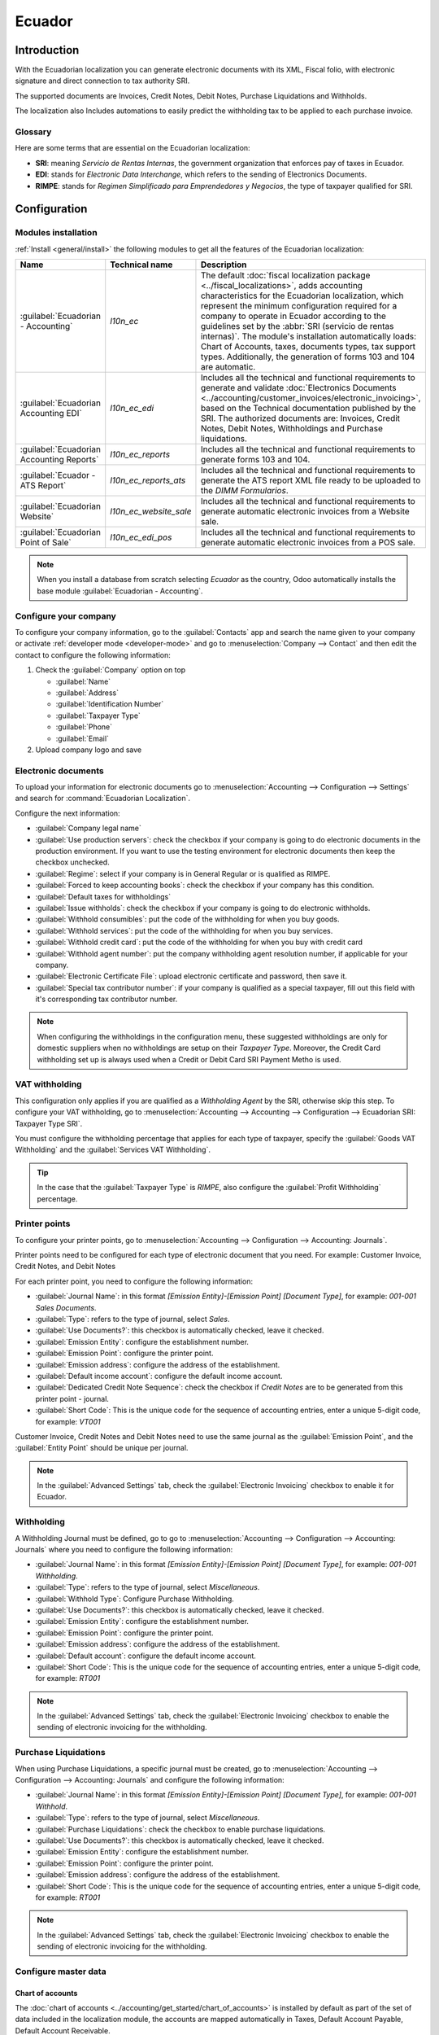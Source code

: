 =======
Ecuador
=======

Introduction
============

With the Ecuadorian localization you can generate electronic documents with its XML, Fiscal folio,
with electronic signature and direct connection to tax authority SRI.

The supported documents are Invoices, Credit Notes, Debit Notes, Purchase Liquidations and
Withholds.

The localization also Includes automations to easily predict the withholding tax to be applied to
each purchase invoice.

.. seealso::
   - `App Tour - Localización de Ecuador <https://www.youtube.com/watch?v=BQOXVSDeeK8>`_
   - `Smart Tutorial - Localización de Ecuador <https://www.odoo.com/slides/smart-tutorial-localizacion-de-ecuador-170>`_

Glossary
--------

Here are some terms that are essential on the Ecuadorian localization:

- **SRI**: meaning *Servicio de Rentas Internas*, the government organization that enforces pay of
  taxes in Ecuador.
- **EDI**: stands for *Electronic Data Interchange*, which refers to the sending of Electronics
  Documents.
- **RIMPE**: stands for *Regimen Simplificado para Emprendedores y Negocios*, the type of taxpayer
  qualified for SRI.

Configuration
=============

.. _l10n_ec/module-installation:

Modules installation
--------------------

:ref:`Install <general/install>` the following modules to get all the features of the Ecuadorian
localization:

.. list-table::
   :header-rows: 1
   :widths: 25 25 50

   * - Name
     - Technical name
     - Description
   * - :guilabel:`Ecuadorian - Accounting`
     - `l10n_ec`
     - The default :doc:`fiscal localization package <../fiscal_localizations>`, adds accounting
       characteristics for the Ecuadorian localization, which represent the minimum configuration
       required for a company to operate in Ecuador according to the guidelines set by the
       :abbr:`SRI (servicio de rentas internas)`. The module's installation automatically loads:
       Chart of Accounts, taxes, documents types, tax support types. Additionally, the generation of
       forms 103 and 104 are automatic.
   * - :guilabel:`Ecuadorian Accounting EDI`
     - `l10n_ec_edi`
     - Includes all the technical and functional requirements to generate and validate
       :doc:`Electronics Documents
       <../accounting/customer_invoices/electronic_invoicing>`, based on the Technical
       documentation published by the SRI. The authorized documents are: Invoices, Credit Notes,
       Debit Notes, Withholdings and Purchase liquidations.
   * - :guilabel:`Ecuadorian Accounting Reports`
     - `l10n_ec_reports`
     - Includes all the technical and functional requirements to generate forms 103 and 104.
   * - :guilabel:`Ecuador - ATS Report`
     - `l10n_ec_reports_ats`
     - Includes all the technical and functional requirements to generate the ATS report XML file
       ready to be uploaded to the *DIMM Formularios*.
   * - :guilabel:`Ecuadorian Website`
     - `l10n_ec_website_sale`
     - Includes all the technical and functional requirements to generate automatic electronic
       invoices from a Website sale.
   * - :guilabel:`Ecuadorian Point of Sale`
     - `l10n_ec_edi_pos`
     - Includes all the technical and functional requirements to generate automatic electronic
       invoices from a POS sale.

.. note::
   When you install a database from scratch selecting `Ecuador` as the country, Odoo automatically
   installs the base module :guilabel:`Ecuadorian - Accounting`.

.. _l10n_ec/configure-your-company:

Configure your company
----------------------

To configure your company information, go to the :guilabel:`Contacts` app and search the name given
to your company or activate :ref:`developer mode <developer-mode>` and go to :menuselection:`Company
--> Contact` and then edit the contact to configure the following information:

#. Check the :guilabel:`Company` option on top

   - :guilabel:`Name`
   - :guilabel:`Address`
   - :guilabel:`Identification Number`
   - :guilabel:`Taxpayer Type`
   - :guilabel:`Phone`
   - :guilabel:`Email`

#. Upload company logo and save

.. image:: ecuador/ecuador-company.png
   :align: center
   :alt: Populate company data for Ecuador in Odoo Contacts.

Electronic documents
--------------------

To upload your information for electronic documents go to :menuselection:`Accounting -->
Configuration --> Settings` and search for :command:`Ecuadorian Localization`.

Configure the next information:

- :guilabel:`Company legal name`
- :guilabel:`Use production servers`: check the checkbox if your company is going to do electronic
  documents in the production environment. If you want to use the testing environment for electronic
  documents then keep the checkbox unchecked.
- :guilabel:`Regime`: select if your company is in General Regular or is qualified as RIMPE.
- :guilabel:`Forced to keep accounting books`: check the checkbox if your company has this
  condition.
- :guilabel:`Default taxes for withholdings`
- :guilabel:`Issue withholds`: check the checkbox if your company is going to do electronic
  withholds.
- :guilabel:`Withhold consumibles`: put the code of the withholding for when you buy goods.
- :guilabel:`Withhold services`: put the code of the withholding for when you buy services.
- :guilabel:`Withhold credit card`: put the code of the withholding for when you buy with credit
  card
- :guilabel:`Withhold agent number`: put the company withholding agent resolution number, if
  applicable for your company.
- :guilabel:`Electronic Certificate File`: upload electronic certificate and password, then save it.
- :guilabel:`Special tax contributor number`: if your company is qualified as a special taxpayer,
  fill out this field with it's corresponding tax contributor number.

.. image:: ecuador/electronic-signature.png
   :align: center
   :alt: Electronic signature for Ecuador.

.. note::
   When configuring the withholdings in the configuration menu, these suggested withholdings are
   only for domestic suppliers when no withholdings are setup on their *Taxpayer Type*. Moreover,
   the Credit Card withholding set up is always used when a Credit or Debit Card SRI Payment Metho
   is used.

VAT withholding
---------------

This configuration only applies if you are qualified as a *Withholding Agent* by the SRI, otherwise
skip this step. To configure your VAT withholding, go to :menuselection:`Accounting --> Accounting
--> Configuration --> Ecuadorian SRI: Taxpayer Type SRI`.

You must configure the withholding percentage that applies for each type of taxpayer, specify the
:guilabel:`Goods VAT Withholding` and the :guilabel:`Services VAT Withholding`.

.. image:: ecuador/contributor-type.png
   :align: center
   :alt: Taxpayer Type configuration for Ecuador.

.. tip::
   In the case that the :guilabel:`Taxpayer Type` is `RIMPE`, also configure the :guilabel:`Profit
   Withholding` percentage.

Printer points
--------------

To configure your printer points, go to :menuselection:`Accounting --> Configuration --> Accounting:
Journals`.

Printer points need to be configured for each type of electronic document that you need. For
example: Customer Invoice, Credit Notes, and Debit Notes

For each printer point, you need to configure the following information:

- :guilabel:`Journal Name`: in this format `[Emission Entity]-[Emission Point] [Document Type]`, for
  example: `001-001 Sales Documents`.
- :guilabel:`Type`: refers to the type of journal, select `Sales`.
- :guilabel:`Use Documents?`: this checkbox is automatically checked, leave it checked.
- :guilabel:`Emission Entity`: configure the establishment number.
- :guilabel:`Emission Point`: configure the printer point.
- :guilabel:`Emission address`: configure the address of the establishment.
- :guilabel:`Default income account`: configure the default income account.
- :guilabel:`Dedicated Credit Note Sequence`: check the checkbox if *Credit Notes* are to be
  generated from this printer point - journal.
- :guilabel:`Short Code`: This is the unique code for the sequence of accounting entries, enter a
  unique 5-digit code, for example: `VT001`

Customer Invoice, Credit Notes and Debit Notes need to use the same journal as the
:guilabel:`Emission Point`, and the :guilabel:`Entity Point` should be unique per journal.

.. image:: ecuador/printer-point.png
   :align: center
   :alt: Configuring a printer point for Ecuador electronic document type of Customer Invoices.

.. note::
   In the :guilabel:`Advanced Settings` tab, check the :guilabel:`Electronic Invoicing` checkbox to
   enable it for Ecuador.

.. seealso::
   :doc:`../accounting/customer_invoices/electronic_invoicing`

Withholding
-----------

A Withholding Journal must be defined, go to go to :menuselection:`Accounting --> Configuration -->
Accounting:  Journals` where you need to configure the following information:

- :guilabel:`Journal Name`: in this format `[Emission Entity]-[Emission Point] [Document Type]`, for
  example: `001-001 Withholding`.
- :guilabel:`Type`: refers to the type of journal, select `Miscellaneous`.
- :guilabel:`Withhold Type`: Configure Purchase Withholding.
- :guilabel:`Use Documents?`: this checkbox is automatically checked, leave it checked.
- :guilabel:`Emission Entity`: configure the establishment number.
- :guilabel:`Emission Point`: configure the printer point.
- :guilabel:`Emission address`: configure the address of the establishment.
- :guilabel:`Default account`: configure the default income account.
- :guilabel:`Short Code`: This is the unique code for the sequence of accounting entries, enter a
  unique 5-digit code, for example: `RT001`

.. image:: ecuador/withhold.png
   :align: center
   :alt: Configuring withholding for Ecuador electronic document type of Withholding.

.. note::
   In the :guilabel:`Advanced Settings` tab, check the :guilabel:`Electronic Invoicing` checkbox to
   enable the sending of electronic invoicing for the withholding.

Purchase Liquidations
---------------------

When using Purchase Liquidations, a specific journal must be created, go to
:menuselection:`Accounting --> Configuration --> Accounting:  Journals` and configure the following
information:

- :guilabel:`Journal Name`: in this format `[Emission Entity]-[Emission Point] [Document Type]`, for
  example: `001-001 Withhold`.
- :guilabel:`Type`: refers to the type of journal, select `Miscellaneous`.
- :guilabel:`Purchase Liquidations`: check the checkbox to enable purchase liquidations.
- :guilabel:`Use Documents?`: this checkbox is automatically checked, leave it checked.
- :guilabel:`Emission Entity`: configure the establishment number.
- :guilabel:`Emission Point`: configure the printer point.
- :guilabel:`Emission address`: configure the address of the establishment.
- :guilabel:`Short Code`: This is the unique code for the sequence of accounting entries, enter a
  unique 5-digit code, for example: `RT001`

.. image:: ecuador/purchase-liqudations.png
   :align: center
   :alt: Configuring purchase liquidations for Ecuador electronic document type of Withholding.

.. note::
   In the :guilabel:`Advanced Settings` tab, check the :guilabel:`Electronic Invoicing` checkbox to
   enable the sending of electronic invoicing for the withholding.

Configure master data
---------------------

Chart of accounts
~~~~~~~~~~~~~~~~~

The :doc:`chart of accounts <../accounting/get_started/chart_of_accounts>`
is installed by default as part of the set of data included in the localization module, the accounts
are mapped automatically in Taxes, Default Account Payable, Default Account Receivable.

The chart of accounts for Ecuador is based on the most updated version of Superintendency of
Companies, which is grouped in several categories and is compatible with NIIF accounting.

You can add or delete accounts according to the company's needs.

Products
~~~~~~~~

In addition to the basic information in your products, you must add the configuration of the
withholding code (tax) that applies.

Go to :menuselection:`Accounting --> Vendors:  Products` under the tab "Purchase"

.. image:: ecuador/products.png
   :align: center
   :alt: Product for Ecuador.

Contacts
~~~~~~~~

Configure the next information when you create a contact:

- Check the :guilabel:`Company` option on top if it is a contact with RUC, or check
  :guilabel:`Individual` if it is a contact with cedula or passport.
- :guilabel:`Name`
- :guilabel:`Address`: :guilabel:`Street` is a required field to confirm the Electronic Invoice.
- :guilabel:`Identification Number`: select an identification type `RUC`, `Cedula`, or `Passport`.
- :guilabel:`Taxpayer Type`: select the contact's SRI Taxpayer Type.
- :guilabel:`Phone`
- :guilabel:`Email`

.. image:: ecuador/contacts.png
   :align: center
   :alt: Contacts for Ecuador.

.. note::
   The :guilabel:`SRI Taxpayer Type` has inside the configuration of which VAT and Profit
   withholding will apply when you use this contact on Vendor Bill, and then create a withholding
   from there.

Review your taxes
~~~~~~~~~~~~~~~~~

As part of the localization module, taxes are automatically created with its configuration and
related financial accounts.

.. image:: ecuador/taxes.png
   :align: center
   :alt: Taxes for Ecuador.

The following options have been automatically configured:

- :guilabel:`Tax Support`: to be configured only in the IVA tax, this option is useful when you
  register purchase withholdings.
- :guilabel:`Code ATS`: to be configured only for income tax withholding codes, it is important when
  you register the withholding.
- :guilabel:`Tax Grids`: configure the codes of 104 form if it is a IVA tax and configure the codes
  of 103 form if it is a  income tax withholding code.
- :guilabel:`Tax Name`:

  - For IVA tax, format the name as: `IVA [percent] (104, [form code] [tax support code] [tax
    support short name])`
  - For income tax withholding code, format the name as: `Code ATS [Percent of withhold] [withhold
    name]`

Once the Ecuador module is installed, the most common taxes are automatically configured. If you
need to create an additional one, you can do so, for which you must base yourself on the
configuration of the existing taxes.

.. image:: ecuador/taxes-with-tax-support.png
   :align: center
   :alt: Taxes with tax support for Ecuador.

Review your Document Types
~~~~~~~~~~~~~~~~~~~~~~~~~~

Some accounting transactions like *Customer Invoices* and *Vendor Bills* are classified by document
types. These are defined by the government fiscal authorities, in this case by the SRI.

Each document type can have a unique sequence per journal where it is assigned. As part of the
localization, the document type includes the country on which the document is applicable; also the
data is created automatically when the localization module is installed.

The information required for the document types is included by default so the user does not need to
fill anything there.

.. image:: ecuador/document-types.png
   :align: center
   :alt: Document types for Ecuador.

Workflows
=========

Once you have configured your database, you can register your documents.

Sales documents
---------------

Customer invoices
~~~~~~~~~~~~~~~~~

:guilabel:`Customer invoices` are electronic documents that, when validated, are sent to SRI. These
documents can be created from your sales order or manually. They must contain the following data:

- :guilabel:`Customer`: type the customer's information.
- :guilabel:`Journal`: select the option that matches the printer point for the customer invoice.
- :guilabel:`Document Type`: type document type in this format `(01) Invoice`.
- :guilabel:`Payment Method (SRI)`: select how the invoice is going to be paid.
- :guilabel:`Products`: specify the product with the correct taxes.

.. image:: ecuador/customer-invoice.png
   :align: center
   :alt: Customer invoice for Ecuador.

Customer credit note
~~~~~~~~~~~~~~~~~~~~

The :doc:`Customer credit note <../accounting/customer_invoices/credit_notes>` is an
electronic document that, when validated, is sent to SRI. It is necessary to have a validated
(posted) invoice in order to register a credit note. On the invoice there is a button named
:guilabel:`Credit note`, click on this button to be directed to the :guilabel:`Create credit note`
form, then complete the following information:

- :guilabel:`Credit Method`: select the type of credit method.

  - :guilabel:`Partial Refund`: use this option when you need to type the first number of documents
    and if it is a partial credit note.
  - :guilabel:`Full Refund`: use this option if the credit note is for the total invoice and you
    need the credit note to be auto-validated and reconciled with the invoice.
  - :guilabel:`Full refund and new draft invoice`: use this option if the credit note is for the
    total invoice and you need the credit note to be auto-validated and reconciled with the invoice,
    and auto-create a new draft invoice.

- :guilabel:`Reason`: type the reason for the credit note.
- :guilabel:`Rollback Date`: select the :guilabel:`specific` options.
- :guilabel:`Reversal Date`: type the date.
- :guilabel:`Use Specific Journal`: select the printer point for your credit note, or leave it empty
  if you want to use the same journal as the original invoice.

Once reviewed, you can click on the :guilabel:`Reverse` button.

.. image:: ecuador/add-customer-credit-note.png
   :align: center
   :alt: Add Customer Credit Note for Ecuador.

When the :guilabel:`Partial Refund` option is used, you can change the amount of the credit note and
then validate it. Before validating the credit note, review the following information:

- :guilabel:`Customer`: type the customer's information.
- :guilabel:`Journal`: select the printer point for the customer Credit Note.
- :guilabel:`Document Type`: this is the document type `(04) Credit Note`.
- :guilabel:`Products`: It must specify the product with the correct taxes.

.. image:: ecuador/customer-credit-note.png
   :align: center
   :alt: Customer Credit Note for Ecuador.

Customer debit note
~~~~~~~~~~~~~~~~~~~

The :guilabel:`Customer debit note` is an electronic document that, when validated, is sent to SRI.
It is necessary to have a validated (posted) invoice in order to register a debit note. On the
invoice there is a button named :guilabel:`Debit Note`, click on this button to be directed to the
:guilabel:`Create debit note` form, then complete the following information:

- :guilabel:`Reason`: type the reason for the debit note.
- :guilabel:`Debit note date`: select the :guilabel:`specific` options.
- :guilabel:`Copy lines`: select this option if you need to register a debit note with the same
  lines of invoice.
- :guilabel:`Use Specific Journal`: select the printer point for your credit note, or leave it empty
  if you want to use the same journal as the original invoice.

Once reviewed you can click on the :guilabel:`Create Debit Note` button.

.. image:: ecuador/add-customer-debit-note.png
   :align: center
   :alt: Add Customer Debit Note for Ecuador.

You can change the debit note amount, and then validate it. Before validating the debit note, review
the following information:

- :guilabel:`Customer`: type the customer's information.
- :guilabel:`Journal`: select the printer point for the customer Credit Note.
- :guilabel:`Document Type`: this is the document type `(05) Debit Note`.
- :guilabel:`Products`: It must specify the product with the correct taxes.

.. image:: ecuador/customer-debit-note.png
   :align: center
   :alt: Customer Debit Note for Ecuador.

Customer withholding
~~~~~~~~~~~~~~~~~~~~

The :guilabel:`Customer withholding` is a non-electronic document for your company, this document is
issued by the client in order to apply a withholding to the sale.

It is necessary to have a validated (posted) invoice in order to register a customer withholding. On
the invoice there is a button named :guilabel:`Add Withhold`,  click on this button to be directed
to the :guilabel:`Customer withholding` form, then complete the following information:

- :guilabel:`Document Number`: type the withholding number.
- :guilabel:`Withhold Lines`: select the taxes that the customer is withholding.

Before validating the withholding, review that the amounts for each tax are the same as the original
document.

.. image:: ecuador/customer-withhold.png
   :align: center
   :alt: Customer withhold for Ecuador.

Purchase Documents
------------------

Vendor bill
~~~~~~~~~~~

The :guilabel:`Vendor bill` is a non-electronic document for your company, this document is issued
by your vendor when your company generates a purchase.

The bills can be created from the purchase order or manually, it must contain the following
information:

- :guilabel:`Vendor`: type the vendor's information.
- :guilabel:`Bill Date`: select the date of invoice.
- :guilabel:`Journal`: it is the journal for vendor bills.
- :guilabel:`Document Type`: this is the document type `(01) Invoice`
- :guilabel:`Document number`: type the document number.
- :guilabel:`Payment Method (SRI)`: select how the invoice is going to be paid.
- :guilabel:`Products`: specify the product with the correct taxes.

.. image:: ecuador/purchase-invoice.png
   :align: center
   :alt: Purchases for Ecuador.

.. important::
   When creating the purchase withholding, verify that the bases (base amounts) are correct. If you
   need to edit the amount of the tax in the :guilabel:`Vendor bill`, click the :guilabel:`Edit`
   button. Otherwise, from the :guilabel:`Journal Items` tab click the :guilabel:`Edit` button and
   set the adjustment to go where you want.

Purchase liquidation
~~~~~~~~~~~~~~~~~~~~

The :guilabel:`Purchase liquidation` is an electronic document that, when validated, is sent to SRI.

Companies issue this type of electronic document when they purchase, and the vendor does not issue
an invoice due to one or more of the following cases:

- Services were provided by non-residents of Ecuador.
- Services provided by foreign companies without residency or establishment in Ecuador.
- Purchase of goods or services from natural persons not registered with a RUC, who due to their
  cultural level or hardiness are not able to issue sales receipts or customer invoices.
- Reimbursement for the purchase of goods or services to employees in a dependency relationship
  (full-time employee).
- Services provided by members of collegiate bodies for the exercise of their function.

These types of electronic documents can be created from the :guilabel:`Purchase Order` or manually
from the :guilabel:`Vendor Bills` form view. It must contain the following data:

- :guilabel:`Vendor`: type the vendor's information.
- :guilabel:`Journal`: select the journal for the :guilabel:`Purchase Liquidation` with the correct
  printer point.
- :guilabel:`Document Type`: this is the document type `(03) Purchase Liquidation`
- :guilabel:`Document number`: type the document number (sequence), you will only have to do this
  once, then the sequence will be automatically assigned for the next documents.
- :guilabel:`Payment Method (SRI)`: select how the invoice is going to be paid.
- :guilabel:`Products`: specify the product with the correct taxes.

Once you review the information you can validate the :guilabel:`Purchase Liquidation`.

.. image:: ecuador/purchase-liquidation.png
   :align: center
   :alt: Purchase liquidation for Ecuador.

Purchase withholding
~~~~~~~~~~~~~~~~~~~~

The :guilabel:`Purchase withholding` is an electronic document that, when validated, is sent to SRI.

It is necessary to have an invoice in a validated state in order to register a :guilabel:`Purchase
withholding`. On the invoice, there is a button named :guilabel:`Add Withhold`, click on this button
to be directed to the :guilabel:`Withholding` form, then complete the following information:

- :guilabel:`Document number`: type the document number (sequence), you will only have to do this
  once, then the sequence will be automatically assigned for the next documents.
- :guilabel:`Withhold lines`: The taxes appear automatically according to the configuration of
  products and vendors, you should review if the taxes and tax support are correct, and, if it is
  not correct, you can edit and select the correct taxes and tax support.

Once you review the information you can validate the :guilabel:`Withholding`.

.. image:: ecuador/purchase-withhold.png
   :align: center
   :alt: Purchase withhold for Ecuador.

.. note::
   You can't change the tax support for one that was not included in the configuration of the taxes
   used on the :guilabel:`Vendor Bill`. To do so, go to the tax applied on the :guilabel:`Vendor
   Bill` and change the :guilabel:`Tax Support` there.

A withholding tax can be divided into two or more lines, this will depend on whether two or more
withholdings percentages apply.

.. example::
   The system suggests a VAT withholding of 30% with tax support 01, you can add your VAT
   withholding of 70% in a new line with the same tax support, the system will allow you as long as
   the total of the bases matches the total from the :guilabel:`Vendor Bill`.

Expense Reimbursement
------------------

Expense reimbursements apply to the following cases:

- :guilabel:`Individual`: Reimbursement to an employee for miscellaneous expenses - Purchase Liquidations.
- :guilabel:`Legal Entity:`: Reimbursement for incurred expenses, such as representation expenses (Lawyer) 
- Vendor Bills.

.. image:: l10n-ec-expense-reimbursement.png
   :align: center
   :alt: Expense Reimbursement.


Flow for Creating Expense Reimbursement for an Individual
~~~~~~~~~~~

You must add the configuration of the :doc:`purchase liquidations <../fiscal_localizations/
ecuador.html#purchase-liquidations>
`with a :guilabel:`Default Expense Account`.

.. image:: l10n-ec-configuration-liquidations-journal.png
   :align: center
   :alt: Expense Reimbursement.

- :guilabel:`Create a Vendor Bill` using the journal :guilabel:`”Purchase Liquidations”`.
- :guilabel:`Select Vendor`, in this case, it would be the employee.
- :guilabel:`Verify Document Type.` 
- :guilabel:`Select Payment Method (SRI).`
- :guilabel:`Go to the Reimbursement Lines tab`and add the expenses line by line.
- Provide the following details for each expense:
	   - :guilabel:`Partner or authorization number.`
   	- :guilabel:`Date`
   	- :guilabel:`Document Type`
   	- :guilabel:`Document Number`
  	   - :guilabel:`Tax Base`
  	   - :guilabel:`Tax`
- :guilabel:`Click the “Auto Fill Invoice Lines” button.`
- :guilabel:`Confirm the Vendor Bill` and click the :guilabel:`“Process now”` button.
- The XML and authorization number for the purchase liquidation have been recorded.
- The created purchase withholding from this Vendor Bill will have the reimbursement information.

.. image:: l10n-ec-individual-flow.png
   :align: center
   :alt: Expense Reimbursement.

Flow for Creating an Expense Reimbursement for a Legal Entity
~~~~~~~~~~~

You must add the configuration of the :guilabel:`Vendor Bills Journal` with a :guilabel:`Default Expense Account`.

.. image:: l10n-ec-vendor-journal.png
   :align: center
   :alt: Expense Reimbursement.

- Create a document using the journal :guilabel:`”Vendor Bills”`.
- :guilabel:`Select a Vendor` whose identification type is :guilabel:`RUC`.
- :guilabel:`Verify Document Type.` 
- :guilabel:`Select Payment Method (SRI).`
- :guilabel:`Go to the Reimbursement Lines tab`and add the expenses line by line.
- Provide the following details for each expense:
	   - :guilabel:`Partner or authorization number.`
   	- :guilabel:`Date`
   	- :guilabel:`Document Type`
   	- :guilabel:`Document Number`
  	   - :guilabel:`Tax Base`
  	   - :guilabel:`Tax`
- Click the :guilabel:`Auto Fill Invoice Lines` button.
  	- :guilabel:`Confirm the Vendor Bill.`
	- The created purchase withholding from this Vendor Bill will have the reimbursement   information.

.. note::
   It is not necessary to link a product in the expense lines. After adding the reimbursement lines, 
more lines can be added to represent other expenses that are not reimbursements

.. image:: l10n-ec-product.png
   :align: center
   :alt: Expense Reimbursement.



eCommerce
---------

The :ref:`ATS Report module <ecuador/ats>` enables the following:

- Choose the SRI Payment Method in each payment method's configuration.
- Customers can manually input their identification type and identification number during the
  eCommerce checkout process.
- Automatically generate a valid electronic invoice for Ecuador at the end of the checkout process.

Configuration
~~~~~~~~~~~~~

Website
*******

To generate an invoice after the checkout process, navigate to :menuselection:`Website -->
Configuration --> Settings` and activate the :guilabel:`Automatic Invoice` option found under the
:guilabel:`Invoicing` section.

.. tip::
   The invoice's email template can be modified from the :guilabel:`Invoice Email Template` field
   under the :guilabel:`Automatic Invoice` option.

.. important::
   The sales journal used for invoicing is the first in the sequence of priority in the
   :guilabel:`Journal` menu.

Payment providers
*****************

To activate the payment providers that should be used to capture eCommerce payments, navigate to
:menuselection:`Website --> Configuration --> Payment Providers` section and then click on the
:guilabel:`View other providers` button under the :guilabel:`Activate Payments` heading. From here,
each payment provider can be configured by selecting a provider record. Refer to the :doc:`payment
provider <../payment_providers>` documentation for more information.

Payment methods
^^^^^^^^^^^^^^^

To activate one or more payment methods for a payment provider, click :guilabel:`→ Enable Payment
Methods` within the :guilabel:`Configuration` tab of each provider.

When configuring the payment method, it is **mandatory** to set the :guilabel:`SRI Payment Method`
for each method. This field appears after you create and save the payment method for the first
time.

.. note::
   Adding the :guilabel:`SRI Payment Method` is necessary to generate correctly the electronic
   invoice from an eCommerce sale. Select a **payment method** to access its configuration menu and
   the field.

.. seealso::
   :doc:`Payment provider <../payment_providers>`

.. image:: ecuador/l10n-ec-sri-payment-method.png
   :align: center
   :alt: l10n_ec SRI Payment Method.

eCommerce workflow
~~~~~~~~~~~~~~~~~~

Identification type and number
******************************

The client who is making a purchase will have the option to indicate their identification type and
number during the checkout process. This information is required to correctly generate the
electronic invoice after the checkout is completed.

.. image:: ecuador/website-checkout-form.png
   :alt: Website checkout form.

.. note::
   Verification is done to ensure the :guilabel:`Identification Number` field is completed and has
   the correct number of digits. For RUC identification, 13 digits are required. For Cédula,
   9 digits are required.

After finishing the checkout process, a confirmed invoice is generated, ready to be sent manually or
asynchronously to the SRI.

Point of Sale electronic invoicing
----------------------------------

Make sure the *Ecuadorian module for Point of Sale* (`l10n_ec_edi_pos`) is :ref:`installed
<l10n_ec/module-installation>` to enable the following features and configurations:

- Choose the SRI payment method in each payment method configuration.
- Manually input the customer's identification type and identification number when creating a
  new contact on *POS*.
- Automatically generate a valid electronic invoice for Ecuador at the end of the checkout process.

Payment method configuration
~~~~~~~~~~~~~~~~~~~~~~~~~~~~

To :doc:`create a payment method for a point of sale <../../sales/point_of_sale/payment_methods>`,
go to :menuselection:`Point of Sale --> Configuration --> Payment Methods`. Then, set the
:guilabel:`SRI Payment Method` in the payment method form.

Invoicing flows
~~~~~~~~~~~~~~~

Identification type and number
******************************

The POS cashier can :ref:`create a new contact for a customer <pos/customers>` who requests an
invoice from an open POS session.

The *Ecuadorian Module for Point of Sale* adds two new fields to the contact creation form:
:guilabel:`Identification Type` and :guilabel:`Tax ID`.

.. note::
   As the identification number length differs depending on the identification type, Odoo
   automatically checks the :guilabel:`Tax ID` field upon saving the contact form. To manually
   ensure the length is correct, know that the :guilabel:`RUC` and :guilabel:`Citizenship` types
   require 13 and 10 digits, respectively.

Electronic invoice: anonymous end consumer
******************************************

When clients do not request an electronic invoice for their purchase, Odoo automatically sets the
customer as :guilabel:`Consumidor Final` and generates an electronic invoice anyway.

.. note::
   If the client requests a credit note due to a return of this type of purchase, the credit note
   should be made using the client's real contact information. Credit notes cannot be created to
   *Consumidor Final* and can be managed :ref:`directly from the POS session <pos/refund>`.

Electronic invoice: specific customer
*************************************

If a customer requests an invoice for their purchase, it is possible to select or create a contact
with their fiscal information. This ensures the invoice is generated with accurate customer details.

.. note::
   If the client requests a credit note due to a return of this type of purchase, the credit note
   and return process can be managed :ref:`directly from the POS session <pos/refund>`.

Financial reports
=================

In Ecuador, there are fiscal reports that the company presents to SRI. Odoo supports two of the main
financial reports used by companies: **reports 103** and **104**.

To get these reports, go to the **Accounting** app and select :menuselection:`Reporting -->
Statements Reports --> Tax Report` and then filter by `Tax Report 103` or `Tax Report 104`.

Report 103
----------

This report contains information of income tax withholdings in a given period, this can be reported
monthly or semi-annually.

You can see the information needed to report, which includes base and tax amounts, but also includes
the tax code within the parenthesis in order to report it to the SRI.

.. image:: ecuador/103-form.png
   :align: center
   :alt: Report 103 form for Ecuador.

Report 104
----------

This report contains information on VAT tax and VAT withholding for a given period, this can be
monthly or semi-annually.

You can see the information needed to report, which includes base and tax amounts, but also includes
the tax code within the parenthesis to report it to the SRI.

.. image:: ecuador/104-form.png
   :align: center
   :alt: Report 104 form for Ecuador.

.. _ecuador/ats:

ATS report
----------

:ref:`Install <general/install>` the *ATS Report* (`l10n_ec_reports_ats`) module to enable
downloading the ATS report in XML format.

.. note::
   The Ecuadorian *ATS Report* module depends on the previous installation of the *Accounting* app
   and the *Ecuadorian EDI module*.

Configuration
~~~~~~~~~~~~~

To issue electronic documents, ensure your company is configured as explained in the
:ref:`electronic invoice <l10n_ec/configure-your-company>` section.

In the :abbr:`ATS (Anexo Transaccional Simplificado)`, every document generated in Odoo (invoices,
vendor bills, sales and purchases withholdings, credit notes, and debit notes) will be included.

Vendor bills
************

When generating a vendor bill, it is necessary to register the authorization number from the
invoice that the vendor generated for the purchase. To do so, go to :menuselection:`Accounting
--> Vendors --> Bills` and select the bill. Then, enter the number from the vendor's invoice in the
:guilabel:`Authorization Number` field.

Credit and debit notes
**********************

When generating a credit note or debit note manually or through importation, it is necessary to link
this note to the sales invoice that is being modified by it.

.. note::
   Remember to add all required information to the documents before downloading the :abbr:`ATS
   (Anexo Transaccional Simplificado)` file. For example, add the *Authorization Number* and the
   *SRI Payment Method* on documents, when needed.

XML generation
~~~~~~~~~~~~~~

To generate the :abbr:`ATS (Anexo Transaccional Simplificado)` report, go to
:menuselection:`Accounting --> Reports --> Tax Report` and choose a time period for the desired
:abbr:`ATS (Anexo Transaccional Simplificado)` report, then click :guilabel:`ATS`.

The downloaded XML file is ready to be uploaded to *DIMM Formularios*.

.. image:: ecuador/ats-report.png
   :align: center
   :alt: ATS report download for Ecuador in Odoo Accounting.

.. note::
   When downloading the :abbr:`ATS (Anexo Transaccional Simplificado)` report, Odoo generates a
   warning pop-up alerting the user if a document(s) has missing or incorrect data. Nevertheless,
   the user can still download the XML file.
